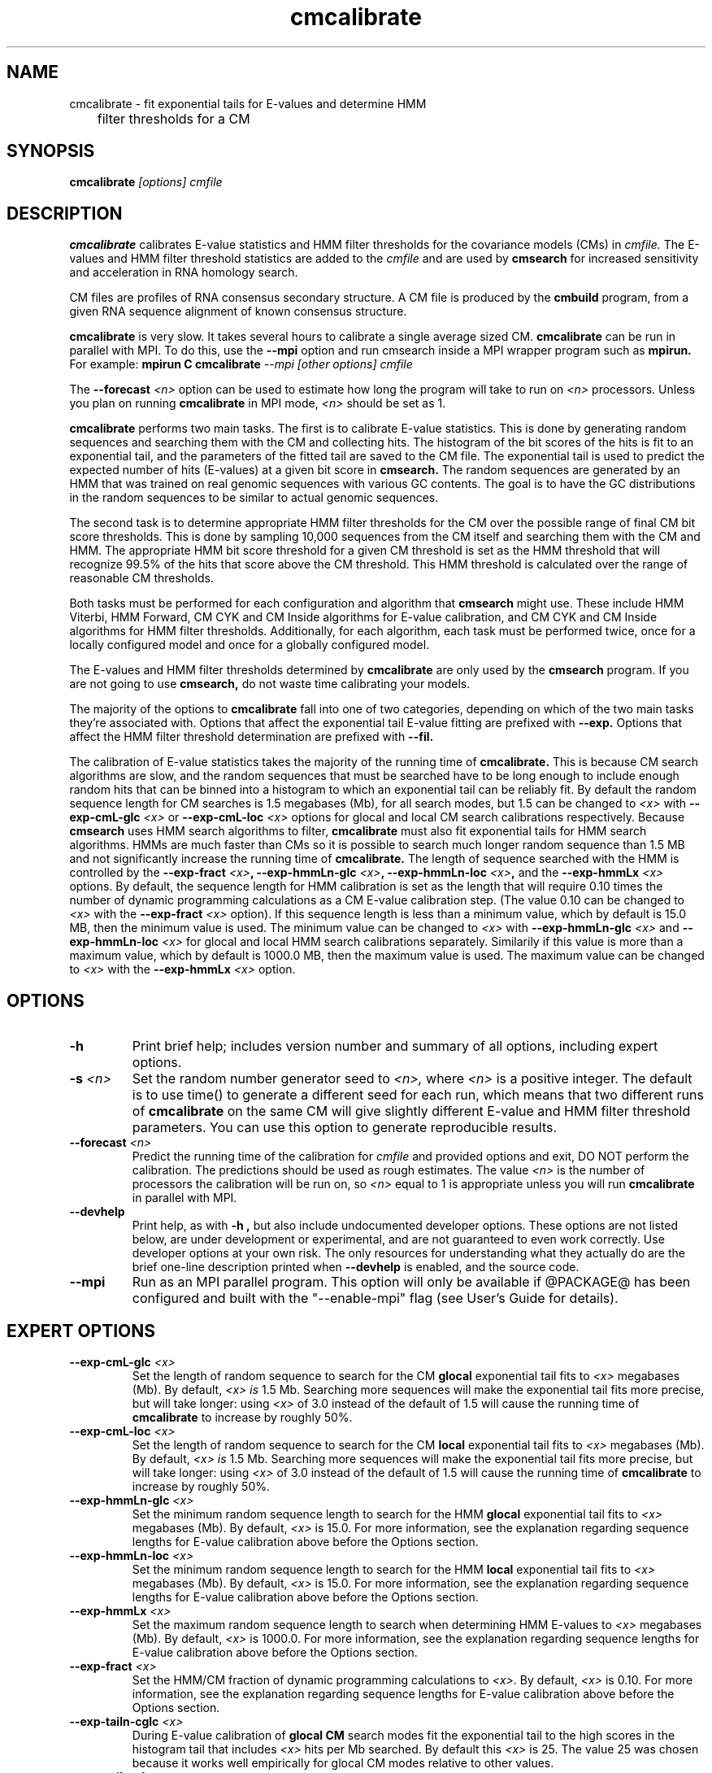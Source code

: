 .TH "cmcalibrate" 1 "@RELEASEDATE@" "@PACKAGE@ @RELEASE@" "@PACKAGE@ Manual"

.SH NAME
.TP 
cmcalibrate - fit exponential tails for E-values and determine HMM
	      filter thresholds for a CM

.SH SYNOPSIS
.B cmcalibrate
.I [options]
.I cmfile

.SH DESCRIPTION

.B cmcalibrate
calibrates E-value statistics and HMM filter thresholds for the 
covariance models (CMs) in
.I cmfile. 
The E-values and HMM filter threshold statistics are added to the 
.I cmfile
and are used by
.B cmsearch
for increased sensitivity and acceleration in RNA homology search.

.PP
CM files are profiles of RNA consensus secondary structure. A
CM file is produced by the 
.B cmbuild 
program, from a given RNA sequence alignment of known 
consensus structure.

.B cmcalibrate
is very slow. It takes several hours
to calibrate a single average sized CM. 
.B cmcalibrate
can be run in parallel with MPI.
To do this, use the
.B --mpi 
option and run cmsearch inside a MPI wrapper program such as 
.B mpirun. 
For example: 
.B mpirun C
.B cmcalibrate
.I --mpi 
.I [other options]
.I cmfile

The 
.BI --forecast " <n>" 
option can be used to estimate how long the program will take to run
on 
.I <n>
processors. Unless you plan on running
.B cmcalibrate
in MPI mode, 
.I <n>
should be set as 1.

.PP
.B cmcalibrate
performs two main tasks. The first is to calibrate E-value
statistics.  This is done by generating random
sequences and searching them with the CM and collecting hits. The histogram of the bit
scores of the hits is fit to an exponential tail, and the parameters
of the fitted tail are saved to the CM file. The exponential tail is
used to predict the expected number of hits (E-values) at a given bit score in 
.B cmsearch. 
The random sequences are generated by an HMM that was
trained on real genomic sequences with various GC contents. The goal
is to have the GC distributions in the random sequences to be similar
to actual genomic sequences. 

The second task is to determine appropriate HMM filter
thresholds for the CM over the possible range of final CM bit score
thresholds. This is done by sampling 10,000 sequences from the CM
itself and searching them with the CM and HMM. The appropriate HMM bit
score threshold for a given CM threshold is set as the HMM threshold that
will recognize 99.5% of the hits that score above the CM threshold. This
HMM threshold is calculated over the range of reasonable CM
thresholds. 

Both tasks must be performed for each configuration and
algorithm that 
.B cmsearch 
might use. These include HMM Viterbi, HMM Forward, CM CYK and CM
Inside algorithms for E-value calibration, and CM CYK and CM Inside
algorithms for HMM filter thresholds. Additionally, for each
algorithm, each task must be performed twice, once for a locally
configured model and once for a globally configured model.

The E-values and HMM filter thresholds determined by 
.B cmcalibrate
are only used by the
.B cmsearch 
program.
If you are not going to use 
.B cmsearch,
do not waste time calibrating your models.

The majority of the options to 
.B cmcalibrate
fall into one of two categories, depending on which of the two main
tasks they're associated with. Options that affect the
exponential tail E-value fitting are prefixed with 
.B --exp.
Options that affect the HMM filter threshold determination are
prefixed with 
.B --fil.

The calibration of E-value statistics takes the majority of the
running time of
.B cmcalibrate.
This is because CM search algorithms are slow, and the random
sequences that must be searched have to be long enough to include enough
random hits that can be binned into a histogram to which an
exponential tail can be reliably fit. By default the random sequence
length for CM searches is 1.5 megabases (Mb), for all search modes,
but 1.5 can be changed to
.I <x>
with 
.BI --exp-cmL-glc " <x>"
or
.BI --exp-cmL-loc " <x>"
options 
for glocal and local CM search calibrations respectively.
Because 
.B cmsearch 
uses HMM search algorithms to filter, 
.B cmcalibrate 
must also fit exponential tails for HMM search algorithms. HMMs are
much faster than CMs so it is possible to search much longer random
sequence than 1.5 MB and not significantly increase the running time
of
.B cmcalibrate. 
The length of sequence searched with the HMM is controlled by the
.BI --exp-fract " <x>",
.BI --exp-hmmLn-glc " <x>",
.BI --exp-hmmLn-loc " <x>",
and the
.BI --exp-hmmLx " <x>"
options. 
By default, the sequence length for HMM calibration is set as the
length that will require 0.10 times the number of dynamic programming
calculations as a CM E-value calibration step. (The value 0.10 can be
changed to 
.I <x>
with the 
.BI --exp-fract " <x>" 
option).
If this sequence length is less than a minimum value, which by default is
15.0 MB, then the minimum value is used. The minimum value can be 
changed to 
.I <x>
with 
.BI --exp-hmmLn-glc " <x>" 
and
.BI --exp-hmmLn-loc " <x>" 
for glocal and local HMM search calibrations separately. Similarily if this value is more than a maximum value, which by default is
1000.0 MB, then the maximum value is used. The maximum value can be 
changed to 
.I <x>
with the 
.BI --exp-hmmLx " <x>"
option.


.SH OPTIONS

.TP
.B -h
Print brief help; includes version number and summary of
all options, including expert options.

.TP
.BI -s " <n>"
Set the random number generator seed to 
.I <n>, 
where 
.I <n> 
is a positive integer. 
The default is to use time() to
generate a different seed for each run, which means that two different
runs of 
.B cmcalibrate
on the same CM will give slightly different
E-value and HMM filter threshold parameters. You can use this option
to generate reproducible results.

.TP
.BI --forecast " <n>"
Predict the running time of the calibration for 
.I cmfile 
and provided options
and exit, DO NOT perform the calibration. 
The predictions should be used as rough
estimates. The value 
.I <n>
is the number of processors the calibration will be run on, so 
.I <n>
equal to 1 is appropriate unless you will run 
.B cmcalibrate
in parallel with MPI.

.TP
.B --devhelp
Print help, as with  
.B "-h",
but also include undocumented developer options. These options are not
listed below, are under development or experimental, and are not
guaranteed to even work correctly. Use developer options at your own
risk. The only resources for understanding what they actually do are
the brief one-line description printed when
.B "--devhelp"
is enabled, and the source code.

.TP
.BI --mpi
Run as an MPI parallel program. This option will only be available if
@PACKAGE@ 
has been configured and built with the "--enable-mpi" flag (see User's
Guide for details).

.SH EXPERT OPTIONS

.TP
.BI --exp-cmL-glc " <x>"
Set the length of random sequence to search for the CM 
.B glocal 
exponential tail fits to 
.I <x> 
megabases (Mb). By default, 
.I <x> is
1.5 Mb. Searching more sequences will make the exponential tail fits
more precise, but will take longer: using 
.I <x> 
of 3.0 instead of the default of 1.5 will cause the running time of
.B cmcalibrate 
to increase by roughly 50%.

.TP
.BI --exp-cmL-loc " <x>"
Set the length of random sequence to search for the CM 
.B local 
exponential tail fits to 
.I <x> 
megabases (Mb). By default, 
.I <x> is
1.5 Mb. Searching more sequences will make the exponential tail fits
more precise, but will take longer: using 
.I <x> 
of 3.0 instead of the default of 1.5 will cause the running time of
.B cmcalibrate 
to increase by roughly 50%.

.TP
.BI --exp-hmmLn-glc " <x>"
Set the minimum random sequence length to search for the HMM 
.B glocal
exponential tail fits to 
.I <x>
megabases (Mb). By default, 
.I <x>
is 15.0.
For more information, see the explanation regarding sequence lengths
for E-value calibration above before the Options section.

.TP
.BI --exp-hmmLn-loc " <x>"
Set the minimum random sequence length to search for the HMM 
.B local
exponential tail fits to 
.I <x>
megabases (Mb). By default, 
.I <x>
is 15.0.
For more information, see the explanation regarding sequence lengths
for E-value calibration above before the Options section.

.TP
.BI --exp-hmmLx " <x>"
Set the maximum random sequence length to search when determining HMM
E-values to  
.I <x>
megabases (Mb). By default, 
.I <x>
is 1000.0.
For more information, see the explanation regarding sequence lengths
for E-value calibration above before the Options section.

.TP
.BI --exp-fract " <x>"
Set the HMM/CM fraction of dynamic programming calculations to 
.I <x>.
By default, 
.I <x>
is 0.10. 
For more information, see the explanation regarding sequence lengths
for E-value calibration above before the Options section.

.TP
.BI --exp-tailn-cglc " <x>"
During E-value calibration of 
.B glocal CM 
search modes fit the exponential tail to the high scores in the
histogram tail that includes 
.I <x>
hits per Mb searched.
By default this 
.I <x>
is 25. The value 25 was chosen because it works well empirically
for glocal CM modes relative to other values.

.TP
.BI --exp-tailn-cloc " <x>"
During E-value calibration of 
.B local CM 
search modes fit the exponential tail to the high scores in the
histogram tail that includes 
.I <x>
hits per Mb searched.
By default this 
.I <x>
is 75. The value 75 was chosen because it works well empirically
for local CM modes relative to other values.

.TP
.BI --exp-tailn-hglc " <x>"
During E-value calibration of 
.B glocal HMM 
search modes fit the exponential tail to the high scores in the
histogram tail that includes 
.I <x>
hits per Mb searched.
By default this 
.I <x>
is 250. The value 250 was chosen because it works well empirically
for glocal HMM modes relative to other values.

.TP
.BI --exp-tailn-hloc " <x>"
During E-value calibration of 
.B local HMM 
search modes fit the exponential tail to the high scores in the
histogram tail that includes 
.I <x>
hits per Mb searched.
By default this 
.I <x>
is 750. The value 750 was chosen because it works well empirically
for glocal HMM modes relative to other values.

.TP
.BI --exp-tailp " <x>"
Ignore the
.B --exp-tailn
prefixed options and fit the 
.I <x>
fraction right tail of the histogram to exponential tails, for all
search modes.

.TP
.BI --exp-tailxn " <n>"
With 
.B --exp-tailp 
enforce that the maximum number of hits in the tail that is fit is
.I <n>.

.TP
.BI --exp-beta " <x>"
During E-value calibration, by default query-dependent banding (QDB)
is used to accelerate the CM search algorithms with a beta tail loss
probability of 1E-15.
This beta value can be changed to 
.I <x>
using the 
.BI --exp-beta " <x>"
option. The beta parameter is the amount of probability mass excluded
during band calculation, higher values of beta give greater speedups
but sacrifice more accuracy than lower values. A recommended value is
1E-7 (0.00001\%).  QDB is explained in more detail in the manual page
for 
.B cmsearch 
and in (Nawrocki and Eddy, PLoS Computational Biology 3(3): e56). 

.TP
.B --exp-no-qdb
Turn of QDB during E-value calibration. This will slow down
calibration, and is not recommended unless you plan on using 
.B --no-qdb
in 
.B cmsearch.

.TP 
.BI --exp-hfile " <f>"
Save the histograms fit for the E-value calibration to file
.I <f>.
The format of this file is two tab delimited columns. The first column
is the x-axis values of bit scores of each bin. The second column is the y-axis
values of number of hits per bin. Each series is delimited by a line
with a single character "&". The file will contain one series for each
exponential tail fit, i.e. one series of empirical data for each line of output from
.B cmcalibrate
that begins with "exp tail".

.TP 
.BI --exp-sfile " <f>"
Save a survival plot for the E-value calibration to file
.I <f>.
The format of this file is two tab delimited columns. The first column
is the x-axis values of bit scores of each bin. The second column is the y-axis
values of fraction of hits that meet or exceed the score for each
bin. Each series is delimited by a line with a single character "&". 
The file will contain three series' of data for each
exponential tail fit, i.e. three series for each line of output from
.B cmcalibrate
that begins with "exp tail".
The first series is the empirical survival plot from the histogram of hits
to the random sequence. The second series is the exponential tail fit
to the empirical distribution. The third series is the exponential
tail fit if lambda were fixed and set as the natural log of 2 (0.691314718).

.TP 
.BI --exp-qqfile " <f>"
Save a quantile-quantile plot for the E-value calibration to file
.I <f>.
The format of this file is two tab delimited columns. The first column
is the x-axis values, and the second column is the y-axis
values. The distance of the points from the identity line (y=x) is a
measure of how good the exponential tail fit is, the closer the points
are to the identity line, the better the fit is.
Each series is delimited by a line with a single character "&". 
The file will contain one series of empirical data for each
exponential tail fit, i.e. one series for each line of output from
.B cmcalibrate
that begins with "exp tail".

.TP 
.BI --exp-ffile " <f>"
Save statistics on the exponential tail statistics to file
.I <f>.
The file will contain the lambda and mu values for exponential tails 
fit to tails of different sizes. For example, by default
.B cmcalibrate 
fits exponential tails to the rightmost 0.01 (1\%) of the score histogram and
stores the parameters of that exponential tail to the CM file.
(The value of 0.01 can be changed to 
.I <x>
with the 
.BI --exp-tailp " <x>"
option).
When 
.BI --exp-ffile " <f>" 
is used the file
.I " <f>" 
will include the exponential tail parameters for fits to various
fractions of the histogram tail, instead of just to 0.01.

.TP 
.BI --fil-N " <n>"
Set the number of sequences sampled and searched for the HMM filter
threshold calibration to 
.I <n>.
By default, 
.I <n>
is 10,000.

.TP 
.BI --fil-F " <x>"
Set the fraction of sample sequences the HMM filter must be able to
recognize, and allow to survive, to 
.I <x>,
where 
.I <x>
is a positive real number less than or equal to 1.0.
By default,
.I <x>
is 0.995.

.TP 
.BI --fil-xhmm " <x>"
Set the target number of dynamic programming calculations for a HMM
filtered CM QDB search with beta = 1E-7 to 
.I <x>
times the number of calculations required to do an HMM search. 
By default,
.I <x>
is 2.0. 

.TP 
.BI --fil-tau " <x>"
Set the tail loss probability during HMM band calculation for HMM
filter threshold calibration to 
.I <x>. 
This is the amount of probability mass within the HMM posterior
probabilities that is considered negligible. The default value is 1E-7.
In general, higher values will result in greater acceleration, but
increase the chance of missing the optimal alignment due to the HMM
bands. 

.TP 
.B --fil-gemit
During HMM filter calibration, always sample sequences from a globally
configured CM, even when calibrating local modes. By default,
sequences are sampled from a globally configured CM when calibrating
the global search modes, and sampled from a locally configured CM
when calibrating the local search modes.
	
.TP 
.BI --fil-dfile " <f>"
Save statistics on filter threshold calibration, including HMM and CM scores for all sampled sequences,
to file 
.I <f>.

.TP
.BI --mxsize " <x>"
Set the maximum allowable DP matrix size to 
.I <x>
megabytes. By default this size is 2,048 Mb. 
This should be large enough for the vast majority of calibrations,
however if it is not 
.B cmcalibrate
will exit prematurely and report an error message that 
the matrix exceeded it's maximum allowable size. In this case, the
.B --mxsize 
can be used to raise the limit.

